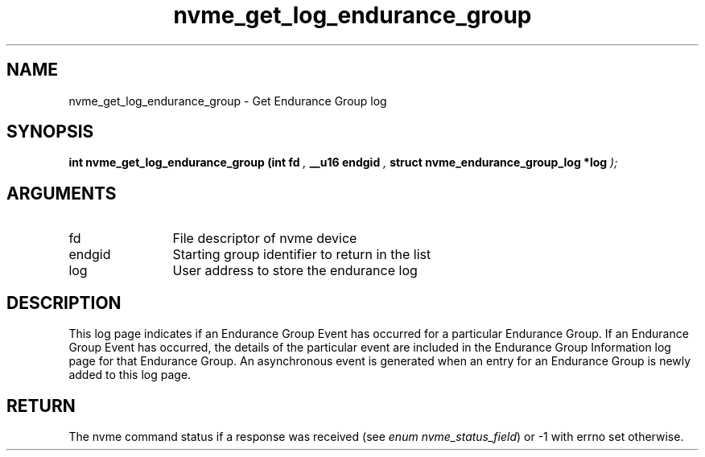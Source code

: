 .TH "nvme_get_log_endurance_group" 9 "nvme_get_log_endurance_group" "September 2023" "libnvme API manual" LINUX
.SH NAME
nvme_get_log_endurance_group \- Get Endurance Group log
.SH SYNOPSIS
.B "int" nvme_get_log_endurance_group
.BI "(int fd "  ","
.BI "__u16 endgid "  ","
.BI "struct nvme_endurance_group_log *log "  ");"
.SH ARGUMENTS
.IP "fd" 12
File descriptor of nvme device
.IP "endgid" 12
Starting group identifier to return in the list
.IP "log" 12
User address to store the endurance log
.SH "DESCRIPTION"
This log page indicates if an Endurance Group Event has occurred for a
particular Endurance Group. If an Endurance Group Event has occurred, the
details of the particular event are included in the Endurance Group
Information log page for that Endurance Group. An asynchronous event is
generated when an entry for an Endurance Group is newly added to this log
page.
.SH "RETURN"
The nvme command status if a response was received (see
\fIenum nvme_status_field\fP) or -1 with errno set otherwise.
